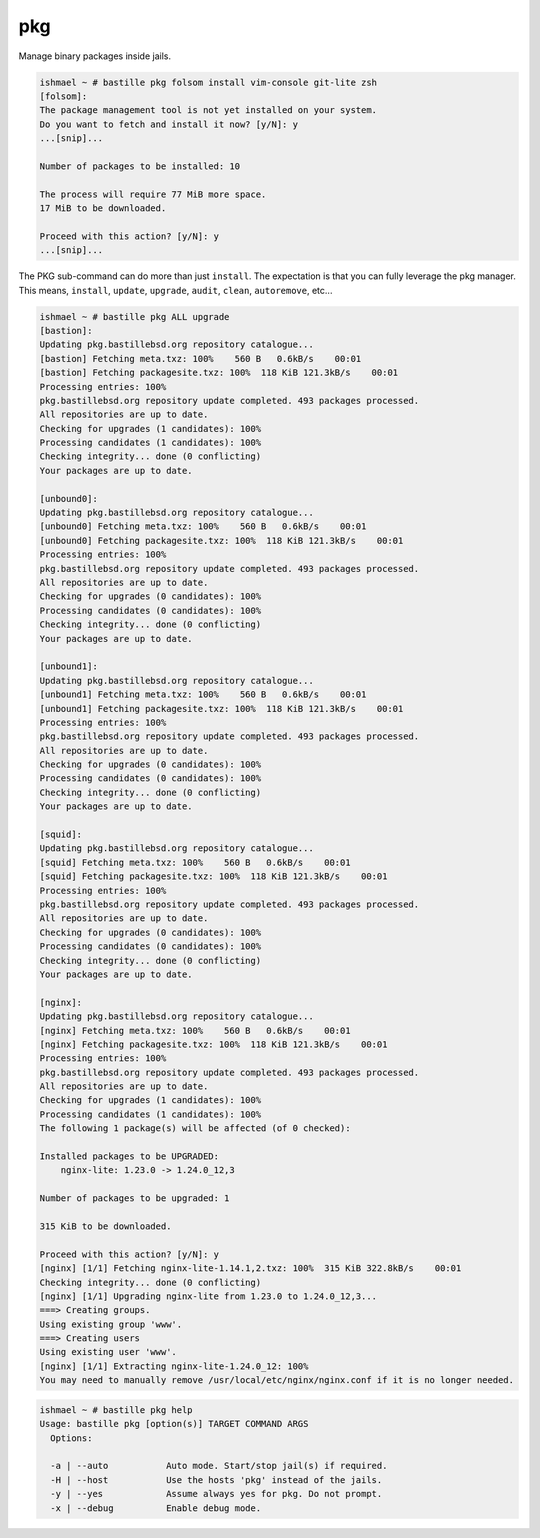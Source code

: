pkg
===

Manage binary packages inside jails.

.. code-block:: shell

  ishmael ~ # bastille pkg folsom install vim-console git-lite zsh
  [folsom]:
  The package management tool is not yet installed on your system.
  Do you want to fetch and install it now? [y/N]: y
  ...[snip]...

  Number of packages to be installed: 10

  The process will require 77 MiB more space.
  17 MiB to be downloaded.

  Proceed with this action? [y/N]: y
  ...[snip]...


The PKG sub-command can do more than just ``install``. The expectation is that
you can fully leverage the pkg manager. This means, ``install``, ``update``,
``upgrade``, ``audit``, ``clean``, ``autoremove``, etc...

.. code-block:: shell

  ishmael ~ # bastille pkg ALL upgrade
  [bastion]:
  Updating pkg.bastillebsd.org repository catalogue...
  [bastion] Fetching meta.txz: 100%    560 B   0.6kB/s    00:01
  [bastion] Fetching packagesite.txz: 100%  118 KiB 121.3kB/s    00:01
  Processing entries: 100%
  pkg.bastillebsd.org repository update completed. 493 packages processed.
  All repositories are up to date.
  Checking for upgrades (1 candidates): 100%
  Processing candidates (1 candidates): 100%
  Checking integrity... done (0 conflicting)
  Your packages are up to date.

  [unbound0]:
  Updating pkg.bastillebsd.org repository catalogue...
  [unbound0] Fetching meta.txz: 100%    560 B   0.6kB/s    00:01
  [unbound0] Fetching packagesite.txz: 100%  118 KiB 121.3kB/s    00:01
  Processing entries: 100%
  pkg.bastillebsd.org repository update completed. 493 packages processed.
  All repositories are up to date.
  Checking for upgrades (0 candidates): 100%
  Processing candidates (0 candidates): 100%
  Checking integrity... done (0 conflicting)
  Your packages are up to date.

  [unbound1]:
  Updating pkg.bastillebsd.org repository catalogue...
  [unbound1] Fetching meta.txz: 100%    560 B   0.6kB/s    00:01
  [unbound1] Fetching packagesite.txz: 100%  118 KiB 121.3kB/s    00:01
  Processing entries: 100%
  pkg.bastillebsd.org repository update completed. 493 packages processed.
  All repositories are up to date.
  Checking for upgrades (0 candidates): 100%
  Processing candidates (0 candidates): 100%
  Checking integrity... done (0 conflicting)
  Your packages are up to date.

  [squid]:
  Updating pkg.bastillebsd.org repository catalogue...
  [squid] Fetching meta.txz: 100%    560 B   0.6kB/s    00:01
  [squid] Fetching packagesite.txz: 100%  118 KiB 121.3kB/s    00:01
  Processing entries: 100%
  pkg.bastillebsd.org repository update completed. 493 packages processed.
  All repositories are up to date.
  Checking for upgrades (0 candidates): 100%
  Processing candidates (0 candidates): 100%
  Checking integrity... done (0 conflicting)
  Your packages are up to date.

  [nginx]:
  Updating pkg.bastillebsd.org repository catalogue...
  [nginx] Fetching meta.txz: 100%    560 B   0.6kB/s    00:01
  [nginx] Fetching packagesite.txz: 100%  118 KiB 121.3kB/s    00:01
  Processing entries: 100%
  pkg.bastillebsd.org repository update completed. 493 packages processed.
  All repositories are up to date.
  Checking for upgrades (1 candidates): 100%
  Processing candidates (1 candidates): 100%
  The following 1 package(s) will be affected (of 0 checked):

  Installed packages to be UPGRADED:
      nginx-lite: 1.23.0 -> 1.24.0_12,3

  Number of packages to be upgraded: 1

  315 KiB to be downloaded.

  Proceed with this action? [y/N]: y
  [nginx] [1/1] Fetching nginx-lite-1.14.1,2.txz: 100%  315 KiB 322.8kB/s    00:01
  Checking integrity... done (0 conflicting)
  [nginx] [1/1] Upgrading nginx-lite from 1.23.0 to 1.24.0_12,3...
  ===> Creating groups.
  Using existing group 'www'.
  ===> Creating users
  Using existing user 'www'.
  [nginx] [1/1] Extracting nginx-lite-1.24.0_12: 100%
  You may need to manually remove /usr/local/etc/nginx/nginx.conf if it is no longer needed.

.. code-block:: shell

  ishmael ~ # bastille pkg help
  Usage: bastille pkg [option(s)] TARGET COMMAND ARGS
    Options:

    -a | --auto           Auto mode. Start/stop jail(s) if required.
    -H | --host           Use the hosts 'pkg' instead of the jails.
    -y | --yes            Assume always yes for pkg. Do not prompt.
    -x | --debug          Enable debug mode.

